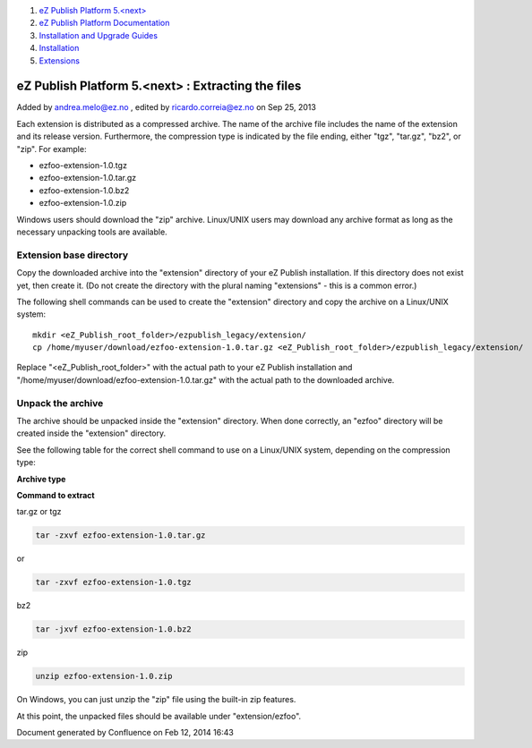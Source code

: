 #. `eZ Publish Platform 5.<next> <index.html>`__
#. `eZ Publish Platform
   Documentation <eZ-Publish-Platform-Documentation_1114149.html>`__
#. `Installation and Upgrade
   Guides <Installation-and-Upgrade-Guides_6292016.html>`__
#. `Installation <Installation_7438500.html>`__
#. `Extensions <Extensions_7438523.html>`__

eZ Publish Platform 5.<next> : Extracting the files
===================================================

Added by andrea.melo@ez.no , edited by ricardo.correia@ez.no on Sep 25,
2013

 

Each extension is distributed as a compressed archive. The name of the
archive file includes the name of the extension and its release version.
Furthermore, the compression type is indicated by the file ending,
either "tgz", "tar.gz", "bz2", or "zip". For example:

-  ezfoo-extension-1.0.tgz
-  ezfoo-extension-1.0.tar.gz
-  ezfoo-extension-1.0.bz2
-  ezfoo-extension-1.0.zip

Windows users should download the "zip" archive. Linux/UNIX users may
download any archive format as long as the necessary unpacking tools are
available.

Extension base directory
------------------------

Copy the downloaded archive into the "extension" directory of your eZ
Publish installation. If this directory does not exist yet, then create
it. (Do not create the directory with the plural naming "extensions" -
this is a common error.)

The following shell commands can be used to create the "extension"
directory and copy the archive on a Linux/UNIX system:

::

    mkdir <eZ_Publish_root_folder>/ezpublish_legacy/extension/
    cp /home/myuser/download/ezfoo-extension-1.0.tar.gz <eZ_Publish_root_folder>/ezpublish_legacy/extension/

 

Replace "<eZ\_Publish\_root\_folder>" with the actual path to your eZ
Publish installation and
"/home/myuser/download/ezfoo-extension-1.0.tar.gz" with the actual path
to the downloaded archive.

Unpack the archive
------------------

The archive should be unpacked inside the "extension" directory. When
done correctly, an "ezfoo" directory will be created inside the
"extension" directory.

See the following table for the correct shell command to use on a
Linux/UNIX system, depending on the compression type:

**Archive type**

**Command to extract**

tar.gz or tgz

.. code:: wordwrap

    tar -zxvf ezfoo-extension-1.0.tar.gz

or

.. code:: wordwrap

    tar -zxvf ezfoo-extension-1.0.tgz

bz2

.. code:: wordwrap

    tar -jxvf ezfoo-extension-1.0.bz2

zip

.. code:: wordwrap

    unzip ezfoo-extension-1.0.zip

On Windows, you can just unzip the "zip" file using the built-in zip
features.

At this point, the unpacked files should be available under
"extension/ezfoo".

Document generated by Confluence on Feb 12, 2014 16:43
